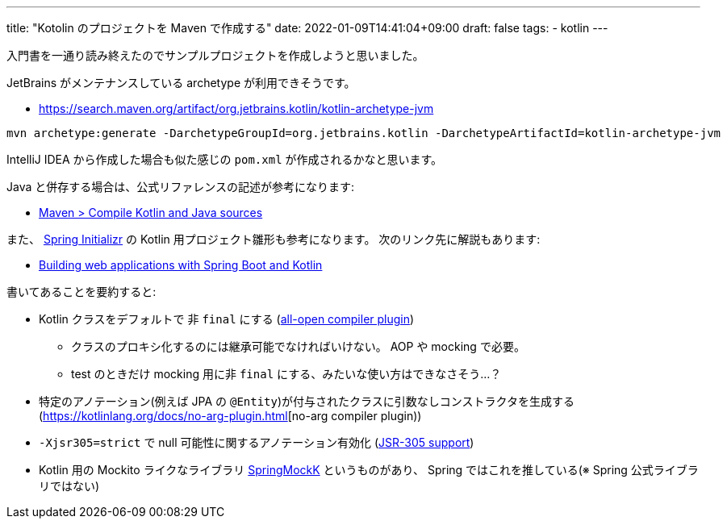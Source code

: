 ---
title: "Kotolin のプロジェクトを Maven で作成する"
date: 2022-01-09T14:41:04+09:00
draft: false
tags:
  - kotlin
---

入門書を一通り読み終えたのでサンプルプロジェクトを作成しようと思いました。

JetBrains がメンテナンスしている archetype が利用できそうです。

* https://search.maven.org/artifact/org.jetbrains.kotlin/kotlin-archetype-jvm

[source]
----
mvn archetype:generate -DarchetypeGroupId=org.jetbrains.kotlin -DarchetypeArtifactId=kotlin-archetype-jvm
----

IntelliJ IDEA から作成した場合も似た感じの `pom.xml` が作成されるかなと思います。

Java と併存する場合は、公式リファレンスの記述が参考になります:

* https://kotlinlang.org/docs/maven.html#compile-kotlin-and-java-sources[Maven > Compile Kotlin and Java sources]


また、 https://start.spring.io/[Spring Initializr] の Kotlin 用プロジェクト雛形も参考になります。
次のリンク先に解説もあります:

* https://spring.io/guides/tutorials/spring-boot-kotlin/[Building web applications with Spring Boot and Kotlin]

書いてあることを要約すると:

* Kotlin クラスをデフォルトで 非 `final` にする (https://kotlinlang.org/docs/all-open-plugin.html[all-open compiler plugin])
** クラスのプロキシ化するのには継承可能でなければいけない。 AOP や mocking で必要。
** test のときだけ mocking 用に非 `final` にする、みたいな使い方はできなさそう…？
* 特定のアノテーション(例えば JPA の `@Entity`)が付与されたクラスに引数なしコンストラクタを生成する(https://kotlinlang.org/docs/no-arg-plugin.html[no-arg compiler plugin))
* `-Xjsr305=strict` で null 可能性に関するアノテーション有効化 (https://kotlinlang.org/docs/java-interop.html#jsr-305-support[JSR-305 support])
* Kotlin 用の Mockito ライクなライブラリ https://github.com/Ninja-Squad/springmockk/[SpringMockK] というものがあり、 Spring ではこれを推している(※ Spring 公式ライブラリではない)
